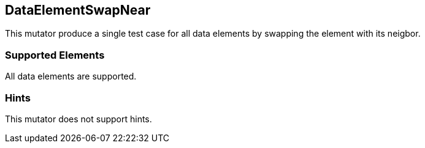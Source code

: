 <<<
[[Mutators_DataElementSwapNear]]
== DataElementSwapNear

This mutator produce a single test case for all data elements by swapping the element with its neigbor.

=== Supported Elements

All data elements are supported.

=== Hints

This mutator does not support hints.
